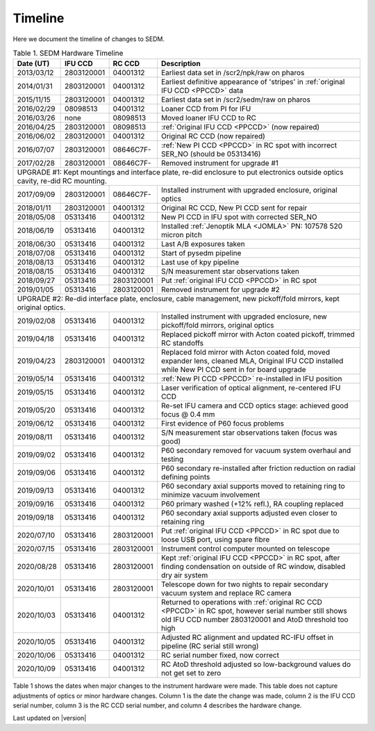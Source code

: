 
Timeline
========

Here we document the timeline of changes to SEDM.

.. table:: Table 1. SEDM Hardware Timeline

    +------------+------------+------------+-----------------------------------------------------------------------------------------+
    | Date (UT)  | IFU CCD    | RC CCD     | Description                                                                             |
    +============+============+============+=========================================================================================+
    | 2013/03/12 | 2803120001 | 04001312   | Earliest data set in /scr2/npk/raw on pharos                                            |
    +------------+------------+------------+-----------------------------------------------------------------------------------------+
    | 2014/01/31 | 2803120001 | 04001312   | Earliest definitive appearance of 'stripes' in :ref:`original IFU CCD <PPCCD>` data     |
    +------------+------------+------------+-----------------------------------------------------------------------------------------+
    | 2015/11/15 | 2803120001 | 04001312   | Earliest data set in /scr2/sedm/raw on pharos                                           |
    +------------+------------+------------+-----------------------------------------------------------------------------------------+
    | 2016/02/29 | 08098513   | 04001312   | Loaner CCD from PI for IFU                                                              |
    +------------+------------+------------+-----------------------------------------------------------------------------------------+
    | 2016/03/26 | none       | 08098513   | Moved loaner IFU CCD to RC                                                              |
    +------------+------------+------------+-----------------------------------------------------------------------------------------+
    | 2016/04/25 | 2803120001 | 08098513   | :ref:`Original IFU CCD <PPCCD>` (now repaired)                                          |
    +------------+------------+------------+-----------------------------------------------------------------------------------------+
    | 2016/06/02 | 2803120001 | 04001312   | Original RC CCD (now repaired)                                                          |
    +------------+------------+------------+-----------------------------------------------------------------------------------------+
    | 2016/07/07 | 2803120001 | 08646C7F-  | :ref:`New PI CCD <PPCCD>` in RC spot with incorrect SER_NO (should be 05313416)         |
    +------------+------------+------------+-----------------------------------------------------------------------------------------+
    | 2017/02/28 | 2803120001 | 08646C7F-  | Removed instrument for upgrade #1                                                       |
    +------------+------------+------------+-----------------------------------------------------------------------------------------+
    | UPGRADE #1: Kept mountings and interface plate, re-did enclosure to put electronics outside optics cavity, re-did RC mounting. |
    +------------+------------+------------+-----------------------------------------------------------------------------------------+
    | 2017/09/09 | 2803120001 | 08646C7F-  | Installed instrument with upgraded enclosure, original optics                           |
    +------------+------------+------------+-----------------------------------------------------------------------------------------+
    | 2018/01/11 | 2803120001 | 04001312   | Original RC CCD, New PI CCD sent for repair                                             |
    +------------+------------+------------+-----------------------------------------------------------------------------------------+
    | 2018/05/08 | 05313416   | 04001312   | New PI CCD in IFU spot with corrected SER_NO                                            |
    +------------+------------+------------+-----------------------------------------------------------------------------------------+
    | 2018/06/19 | 05313416   | 04001312   | Installed :ref:`Jenoptik MLA <JOMLA>` PN: 107578 520 micron pitch                       |
    +------------+------------+------------+-----------------------------------------------------------------------------------------+
    | 2018/06/30 | 05313416   | 04001312   | Last A/B exposures taken                                                                |
    +------------+------------+------------+-----------------------------------------------------------------------------------------+
    | 2018/07/08 | 05313416   | 04001312   | Start of pysedm pipeline                                                                |
    +------------+------------+------------+-----------------------------------------------------------------------------------------+
    | 2018/08/13 | 05313416   | 04001312   | Last use of kpy pipeline                                                                |
    +------------+------------+------------+-----------------------------------------------------------------------------------------+
    | 2018/08/15 | 05313416   | 04001312   | S/N measurement star observations taken                                                 |
    +------------+------------+------------+-----------------------------------------------------------------------------------------+
    | 2018/09/27 | 05313416   | 2803120001 | Put :ref:`original IFU CCD <PPCCD>` in RC spot                                          |
    +------------+------------+------------+-----------------------------------------------------------------------------------------+
    | 2019/01/05 | 05313416   | 2803120001 | Removed instrument for upgrade #2                                                       |
    +------------+------------+------------+-----------------------------------------------------------------------------------------+
    | UPGRADE #2: Re-did interface plate, enclosure, cable management, new pickoff/fold mirrors, kept original optics.               |
    +------------+------------+------------+-----------------------------------------------------------------------------------------+
    | 2019/02/08 | 05313416   | 04001312   | Installed instrument with upgraded enclosure, new pickoff/fold mirrors, original optics |
    +------------+------------+------------+-----------------------------------------------------------------------------------------+
    | 2019/04/18 | 05313416   | 04001312   | Replaced pickoff mirror with Acton coated pickoff, trimmed RC standoffs                 |
    +------------+------------+------------+-----------------------------------------------------------------------------------------+
    | 2019/04/23 | 2803120001 | 04001312   | Replaced fold mirror with Acton coated fold, moved expander lens, cleaned MLA,          |
    |            |            |            | Original IFU CCD installed while New PI CCD sent in for board upgrade                   |
    +------------+------------+------------+-----------------------------------------------------------------------------------------+
    | 2019/05/14 | 05313416   | 04001312   | :ref:`New PI CCD <PPCCD>` re-installed in IFU position                                  |
    +------------+------------+------------+-----------------------------------------------------------------------------------------+
    | 2019/05/15 | 05313416   | 04001312   | Laser verification of optical alignment, re-centered IFU CCD                            |
    +------------+------------+------------+-----------------------------------------------------------------------------------------+
    | 2019/05/20 | 05313416   | 04001312   | Re-set IFU camera and CCD optics stage: achieved good focus @ 0.4 mm                    |
    +------------+------------+------------+-----------------------------------------------------------------------------------------+
    | 2019/06/12 | 05313416   | 04001312   | First evidence of P60 focus problems                                                    |
    +------------+------------+------------+-----------------------------------------------------------------------------------------+
    | 2019/08/11 | 05313416   | 04001312   | S/N measurement star observations taken (focus was good)                                |
    +------------+------------+------------+-----------------------------------------------------------------------------------------+
    | 2019/09/02 | 05313416   | 04001312   | P60 secondary removed for vacuum system overhaul and testing                            |
    +------------+------------+------------+-----------------------------------------------------------------------------------------+
    | 2019/09/06 | 05313416   | 04001312   | P60 secondary re-installed after friction reduction on radial defining points           |
    +------------+------------+------------+-----------------------------------------------------------------------------------------+
    | 2019/09/13 | 05313416   | 04001312   | P60 secondary axial supports moved to retaining ring to minimize vacuum involvement     |
    +------------+------------+------------+-----------------------------------------------------------------------------------------+
    | 2019/09/16 | 05313416   | 04001312   | P60 primary washed (+12% refl.), RA coupling replaced                                   |
    +------------+------------+------------+-----------------------------------------------------------------------------------------+
    | 2019/09/18 | 05313416   | 04001312   | P60 secondary axial supports adjusted even closer to retaining ring                     |
    +------------+------------+------------+-----------------------------------------------------------------------------------------+
    | 2020/07/10 | 05313416   | 2803120001 | Put :ref:`original IFU CCD <PPCCD>` in RC spot due to loose USB port, using spare fibre |
    +------------+------------+------------+-----------------------------------------------------------------------------------------+
    | 2020/07/15 | 05313416   | 2803120001 | Instrument control computer mounted on telescope                                        |
    +------------+------------+------------+-----------------------------------------------------------------------------------------+
    | 2020/08/28 | 05313416   | 2803120001 | Kept :ref:`original IFU CCD <PPCCD>` in RC spot, after finding condensation on outside  |
    |            |            |            | of RC window, disabled dry air system                                                   |
    +------------+------------+------------+-----------------------------------------------------------------------------------------+
    | 2020/10/01 | 05313416   | 2803120001 | Telescope down for two nights to repair secondary vacuum system and replace RC camera   |
    +------------+------------+------------+-----------------------------------------------------------------------------------------+
    | 2020/10/03 | 05313416   | 04001312   | Returned to operations with :ref:`original RC CCD <PPCCD>` in RC spot, however serial   |
    |            |            |            | number still shows old IFU CCD number 2803120001 and AtoD threshold too high            |
    +------------+------------+------------+-----------------------------------------------------------------------------------------+
    | 2020/10/05 | 05313416   | 04001312   | Adjusted RC alignment and updated RC-IFU offset in pipeline (RC serial still wrong)     |
    +------------+------------+------------+-----------------------------------------------------------------------------------------+
    | 2020/10/06 | 05313416   | 04001312   | RC serial number fixed, now correct                                                     |
    +------------+------------+------------+-----------------------------------------------------------------------------------------+
    | 2020/10/09 | 05313416   | 04001312   | RC AtoD threshold adjusted so low-background values do not get set to zero              |
    +------------+------------+------------+-----------------------------------------------------------------------------------------+

Table 1 shows the dates when major changes to the instrument hardware were made.
This table does not capture adjustments of optics or minor hardware changes.
Column 1 is the date the change was made, column 2 is the IFU CCD serial
number, column 3 is the RC CCD serial number, and column 4 describes the
hardware change.


Last updated on |version|

